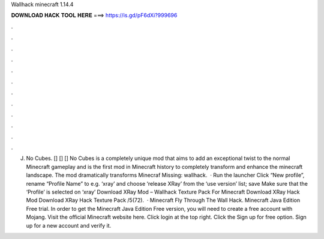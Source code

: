 Wallhack minecraft 1.14.4

𝐃𝐎𝐖𝐍𝐋𝐎𝐀𝐃 𝐇𝐀𝐂𝐊 𝐓𝐎𝐎𝐋 𝐇𝐄𝐑𝐄 ===> https://is.gd/pF6dXi?999696

.

.

.

.

.

.

.

.

.

.

.

.

J. No Cubes. [] [] [] No Cubes is a completely unique mod that aims to add an exceptional twist to the normal Minecraft gameplay and is the first mod in Minecraft history to completely transform and enhance the minecraft landscape. The mod dramatically transforms Minecraf Missing: wallhack.  · Run the launcher Click “New profile”, rename “Profile Name” to e.g. ‘xray’ and choose ‘release XRay’ from the ‘use version’ list; save Make sure that the ‘Profile’ is selected on ‘xray’ Download XRay Mod – Wallhack Texture Pack For Minecraft Download XRay Hack Mod Download XRay Hack Texture Pack /5(72).  · Minecraft Fly Through The Wall Hack. Minecraft Java Edition Free trial. In order to get the Minecraft Java Edition Free version, you will need to create a free account with Mojang. Visit the official Minecraft website here. Click login at the top right. Click the Sign up for free option. Sign up for a new account and verify it.